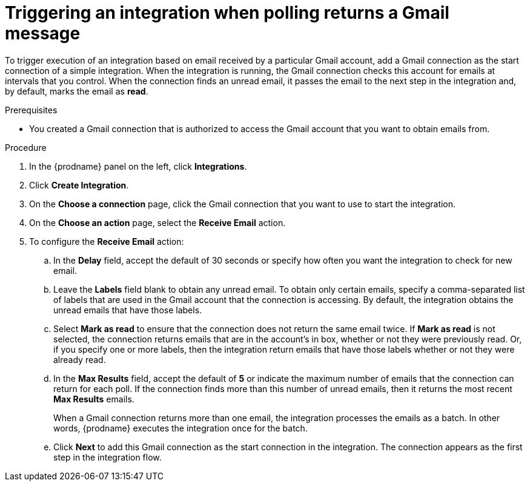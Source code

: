 // This module is included in these assemblies:
// as_connecting-to-gmail.adoc

[id='add-gmail-connection-start_{context}']
= Triggering an integration when polling returns a Gmail message

To trigger execution of an integration based on email received by 
a particular Gmail account, add a Gmail connection as the start connection of
a simple integration. When the integration is running, the Gmail connection checks 
this account for emails at intervals that you control. 
When the connection finds an unread
email, it passes the email to the next step in the integration and, by default, 
marks the email as *read*.  

.Prerequisites
* You created a Gmail connection that is authorized to access the Gmail
account that you want to obtain emails from.   

.Procedure

. In the {prodname} panel on the left, click *Integrations*.
. Click *Create Integration*.
. On the *Choose a connection* page, click the Gmail connection that
you want to use to start the integration. 
. On the *Choose an action* page, select the *Receive Email* action. 
. To configure the *Receive Email* action:
.. In the *Delay* field, accept the default of 30 seconds or 
specify how often you want the integration to check for new email. 
.. Leave the *Labels* field blank to obtain any unread email. 
To obtain only certain emails, 
specify a comma-separated list of labels that are used in the Gmail 
account that the connection is accessing. By default, the integration obtains the 
unread emails that have those labels. 
.. Select *Mark as read* to ensure that the connection does not 
return the same email twice. If *Mark as read* is not selected, the
connection returns emails that are in the account's in box, whether or
not they were previously read. Or, if you specify one or more labels, then 
the integration return emails that have those labels whether or not they
were already read. 
.. In the *Max Results* field, accept the default of *5* or 
indicate the maximum number of emails that the connection 
can return for each poll. If the connection finds more than this number 
of unread emails, then it returns the most recent *Max Results* emails. 
+
When a Gmail connection returns more than one email, the integration
processes the emails as a batch. In other words, {prodname} 
executes the integration once for the batch. 
.. Click *Next* to add this Gmail connection as the start connection 
in the integration. The connection appears as the
first step in the integration flow. 
